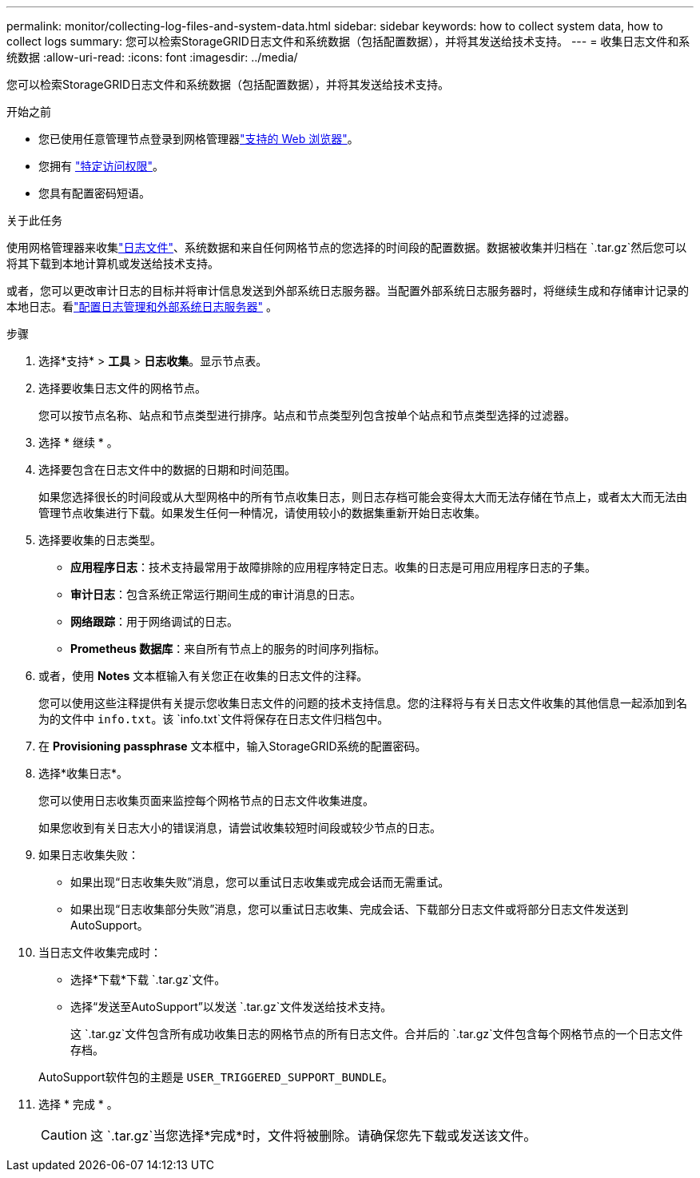 ---
permalink: monitor/collecting-log-files-and-system-data.html 
sidebar: sidebar 
keywords: how to collect system data, how to collect logs 
summary: 您可以检索StorageGRID日志文件和系统数据（包括配置数据），并将其发送给技术支持。 
---
= 收集日志文件和系统数据
:allow-uri-read: 
:icons: font
:imagesdir: ../media/


[role="lead"]
您可以检索StorageGRID日志文件和系统数据（包括配置数据），并将其发送给技术支持。

.开始之前
* 您已使用任意管理节点登录到网格管理器link:../admin/web-browser-requirements.html["支持的 Web 浏览器"]。
* 您拥有 link:../admin/admin-group-permissions.html["特定访问权限"]。
* 您具有配置密码短语。


.关于此任务
使用网格管理器来收集link:logs-files-reference.html["日志文件"]、系统数据和来自任何网格节点的您选择的时间段的配置数据。数据被收集并归档在 `.tar.gz`然后您可以将其下载到本地计算机或发送给技术支持。

或者，您可以更改审计日志的目标并将审计信息发送到外部系统日志服务器。当配置外部系统日志服务器时，将继续生成和存储审计记录的本地日志。看link:../monitor/configure-log-management.html["配置日志管理和外部系统日志服务器"] 。

.步骤
. 选择*支持* > *工具* > *日志收集*。显示节点表。
. 选择要收集日志文件的网格节点。
+
您可以按节点名称、站点和节点类型进行排序。站点和节点类型列包含按单个站点和节点类型选择的过滤器。

. 选择 * 继续 * 。
. 选择要包含在日志文件中的数据的日期和时间范围。
+
如果您选择很长的时间段或从大型网格中的所有节点收集日志，则日志存档可能会变得太大而无法存储在节点上，或者太大而无法由管理节点收集进行下载。如果发生任何一种情况，请使用较小的数据集重新开始日志收集。

. 选择要收集的日志类型。
+
** *应用程序日志*：技术支持最常用于故障排除的应用程序特定日志。收集的日志是可用应用程序日志的子集。
** *审计日志*：包含系统正常运行期间生成的审计消息的日志。
** *网络跟踪*：用于网络调试的日志。
** *Prometheus 数据库*：来自所有节点上的服务的时间序列指标。


. 或者，使用 *Notes* 文本框输入有关您正在收集的日志文件的注释。
+
您可以使用这些注释提供有关提示您收集日志文件的问题的技术支持信息。您的注释将与有关日志文件收集的其他信息一起添加到名为的文件中 `info.txt`。该 `info.txt`文件将保存在日志文件归档包中。

. 在 *Provisioning passphrase* 文本框中，输入StorageGRID系统的配置密码。
. 选择*收集日志*。
+
您可以使用日志收集页面来监控每个网格节点的日志文件收集进度。

+
如果您收到有关日志大小的错误消息，请尝试收集较短时间段或较少节点的日志。

. 如果日志收集失败：
+
** 如果出现“日志收集失败”消息，您可以重试日志收集或完成会话而无需重试。
** 如果出现“日志收集部分失败”消息，您可以重试日志收集、完成会话、下载部分日志文件或将部分日志文件发送到AutoSupport。


. 当日志文件收集完成时：
+
** 选择*下载*下载 `.tar.gz`文件。
** 选择“发送至AutoSupport”以发送 `.tar.gz`文件发送给技术支持。
+
这 `.tar.gz`文件包含所有成功收集日志的网格节点的所有日志文件。合并后的 `.tar.gz`文件包含每个网格节点的一个日志文件存档。

+
AutoSupport软件包的主题是 `USER_TRIGGERED_SUPPORT_BUNDLE`。



. 选择 * 完成 * 。
+

CAUTION: 这 `.tar.gz`当您选择*完成*时，文件将被删除。请确保您先下载或发送该文件。


